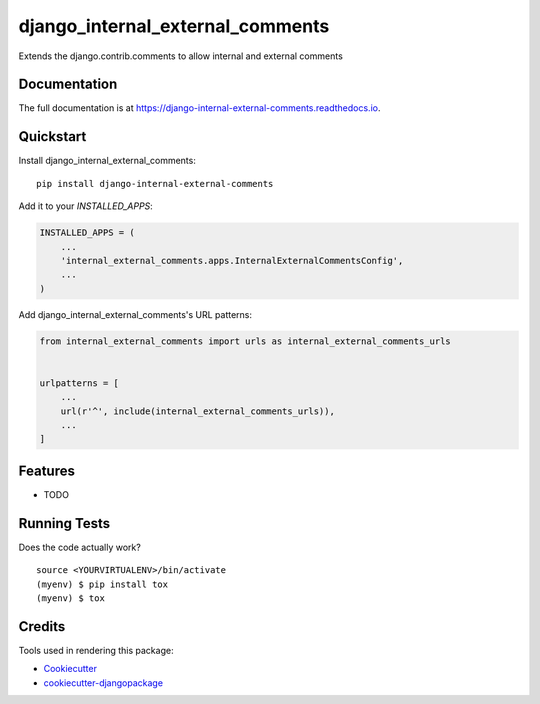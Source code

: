 =============================
django_internal_external_comments
=============================

.. image:: https://badge.fury.io/py/django-internal-external-comments.svg
    :target: https://badge.fury.io/py/django-internal-external-comments

.. image:: https://travis-ci.org/ortkin/django-internal-external-comments.svg?branch=master
    :target: https://travis-ci.org/ortkin/django-internal-external-comments

.. image:: https://codecov.io/gh/ortkin/django-internal-external-comments/branch/master/graph/badge.svg
    :target: https://codecov.io/gh/ortkin/django-internal-external-comments

Extends the django.contrib.comments to allow internal and external comments

Documentation
-------------

The full documentation is at https://django-internal-external-comments.readthedocs.io.

Quickstart
----------

Install django_internal_external_comments::

    pip install django-internal-external-comments

Add it to your `INSTALLED_APPS`:

.. code-block:: python

    INSTALLED_APPS = (
        ...
        'internal_external_comments.apps.InternalExternalCommentsConfig',
        ...
    )

Add django_internal_external_comments's URL patterns:

.. code-block:: python

    from internal_external_comments import urls as internal_external_comments_urls


    urlpatterns = [
        ...
        url(r'^', include(internal_external_comments_urls)),
        ...
    ]

Features
--------

* TODO

Running Tests
-------------

Does the code actually work?

::

    source <YOURVIRTUALENV>/bin/activate
    (myenv) $ pip install tox
    (myenv) $ tox

Credits
-------

Tools used in rendering this package:

*  Cookiecutter_
*  `cookiecutter-djangopackage`_

.. _Cookiecutter: https://github.com/audreyr/cookiecutter
.. _`cookiecutter-djangopackage`: https://github.com/pydanny/cookiecutter-djangopackage
